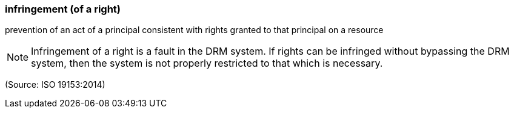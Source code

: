 === infringement (of a right)

prevention of an act of a principal consistent with rights granted to that principal on a resource

NOTE: Infringement of a right is a fault in the DRM system. If rights can be infringed without bypassing the DRM system, then the system is not properly restricted to that which is necessary.

(Source: ISO 19153:2014)

